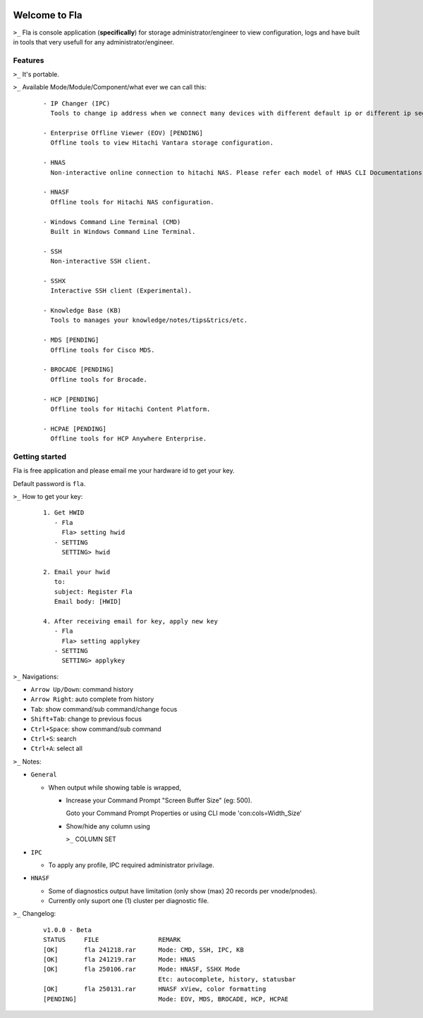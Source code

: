 .. image:: https://img.shields.io/badge/Fla-v1.0.0 (BETA)-blue

Welcome to Fla
===================
``>_`` Fla is console application (**specifically**) for storage administrator/engineer to view configuration, logs and have built in tools that very usefull for any administrator/engineer.
 
.. image :: https://github.com/regandono/santools/blob/fla/images/fhelp.png


Features
----------
``>_`` It's portable.

``>_`` Available Mode/Module/Component/what ever we can call this:

  ::
 
    - IP Changer (IPC)
      Tools to change ip address when we connect many devices with different default ip or different ip segment.

    - Enterprise Offline Viewer (EOV) [PENDING]
      Offline tools to view Hitachi Vantara storage configuration.

    - HNAS
      Non-interactive online connection to hitachi NAS. Please refer each model of HNAS CLI Documentations for CLI command.

    - HNASF
      Offline tools for Hitachi NAS configuration.

    - Windows Command Line Terminal (CMD)
      Built in Windows Command Line Terminal.

    - SSH
      Non-interactive SSH client.

    - SSHX
      Interactive SSH client (Experimental).

    - Knowledge Base (KB)
      Tools to manages your knowledge/notes/tips&trics/etc.

    - MDS [PENDING]
      Offline tools for Cisco MDS.

    - BROCADE [PENDING]
      Offline tools for Brocade.

    - HCP [PENDING]
      Offline tools for Hitachi Content Platform.

    - HCPAE [PENDING]
      Offline tools for HCP Anywhere Enterprise.

Getting started
-------------
Fla is free application and please email me your hardware id to get your key.

Default password is ``fla``.

``>_`` How to get your key: 

  ::
 
    1. Get HWID 
       - Fla     
         Fla> setting hwid
       - SETTING     
         SETTING> hwid
         
    2. Email your hwid   
       to:   
       subject: Register Fla   
       Email body: [HWID]
       
    4. After receiving email for key, apply new key
       - Fla     
         Fla> setting applykey
       - SETTING     
         SETTING> applykey
  
``>_`` Navigations:


- ``Arrow Up/Down``: command history
- ``Arrow Right``: auto complete from history
- ``Tab``: show command/sub command/change focus
- ``Shift+Tab``: change to previous focus
- ``Ctrl+Space``: show command/sub command
- ``Ctrl+S``: search
- ``Ctrl+A``: select all
 

``>_`` Notes: 


- ``General``

  * When output while showing table is wrapped,

    - Increase your Command Prompt "Screen Buffer Size" (eg: 500).

      Goto  your Command Prompt Properties or using CLI mode 'con:cols=Width_Size'

    - Show/hide any column using 

      ``>_`` COLUMN SET


- ``IPC``

  * To apply any profile, IPC required administrator privilage.


- ``HNASF`` 

  * Some of diagnostics output have limitation (only show (max) 20 records per vnode/pnodes).
  
  * Currently only suport one (1) cluster per diagnostic file.


``>_`` Changelog: 

  ::
 
    v1.0.0 - Beta
    STATUS     FILE                REMARK
    [OK]       fla 241218.rar      Mode: CMD, SSH, IPC, KB 
    [OK]       fla 241219.rar      Mode: HNAS
    [OK]       fla 250106.rar      Mode: HNASF, SSHX Mode
                                   Etc: autocomplete, history, statusbar
    [OK]       fla 250131.rar      HNASF xView, color formatting
    [PENDING]                      Mode: EOV, MDS, BROCADE, HCP, HCPAE
                                    
     
